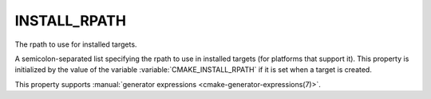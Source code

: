 INSTALL_RPATH
-------------

The rpath to use for installed targets.

A semicolon-separated list specifying the rpath to use in installed
targets (for platforms that support it).  This property is initialized
by the value of the variable :variable:`CMAKE_INSTALL_RPATH` if it is set when
a target is created.

This property supports
:manual:`generator expressions <cmake-generator-expressions(7)>`.

